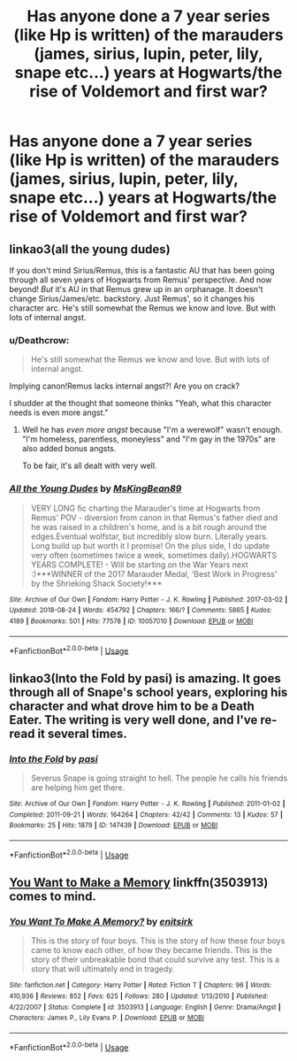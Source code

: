 #+TITLE: Has anyone done a 7 year series (like Hp is written) of the marauders (james, sirius, lupin, peter, lily, snape etc...) years at Hogwarts/the rise of Voldemort and first war?

* Has anyone done a 7 year series (like Hp is written) of the marauders (james, sirius, lupin, peter, lily, snape etc...) years at Hogwarts/the rise of Voldemort and first war?
:PROPERTIES:
:Author: XipingVonHozzendorf
:Score: 2
:DateUnix: 1535502303.0
:DateShort: 2018-Aug-29
:FlairText: Fic Search
:END:

** linkao3(all the young dudes)

If you don't mind Sirius/Remus, this is a fantastic AU that has been going through all seven years of Hogwarts from Remus' perspective. And now beyond! /But/ it's AU in that Remus grew up in an orphanage. It doesn't change Sirius/James/etc. backstory. Just Remus', so it changes his character arc. He's still somewhat the Remus we know and love. But with lots of internal angst.
:PROPERTIES:
:Author: aridnie
:Score: 3
:DateUnix: 1535505228.0
:DateShort: 2018-Aug-29
:END:

*** u/Deathcrow:
#+begin_quote
  He's still somewhat the Remus we know and love. But with lots of internal angst.
#+end_quote

Implying canon!Remus lacks internal angst?! Are you on crack?

I shudder at the thought that someone thinks "Yeah, what this character needs is even more angst."
:PROPERTIES:
:Author: Deathcrow
:Score: 3
:DateUnix: 1535530361.0
:DateShort: 2018-Aug-29
:END:

**** Well he has /even more angst/ because "I'm a werewolf" wasn't enough. "I'm homeless, parentless, moneyless" and "I'm gay in the 1970s" are also added bonus angsts.

To be fair, it's all dealt with very well.
:PROPERTIES:
:Author: aridnie
:Score: 2
:DateUnix: 1535657032.0
:DateShort: 2018-Aug-30
:END:


*** [[https://archiveofourown.org/works/10057010][*/All the Young Dudes/*]] by [[https://www.archiveofourown.org/users/MsKingBean89/pseuds/MsKingBean89][/MsKingBean89/]]

#+begin_quote
  VERY LONG fic charting the Marauder's time at Hogwarts from Remus' POV - diversion from canon in that Remus's father died and he was raised in a children's home, and is a bit rough around the edges.Eventual wolfstar, but incredibly slow burn. Literally years. Long build up but worth it I promise! On the plus side, I do update very often (sometimes twice a week, sometimes daily).HOGWARTS YEARS COMPLETE! - Will be starting on the War Years next :)***WINNER of the 2017 Marauder Medal, 'Best Work in Progress' by the Shrieking Shack Society!***
#+end_quote

^{/Site/:} ^{Archive} ^{of} ^{Our} ^{Own} ^{*|*} ^{/Fandom/:} ^{Harry} ^{Potter} ^{-} ^{J.} ^{K.} ^{Rowling} ^{*|*} ^{/Published/:} ^{2017-03-02} ^{*|*} ^{/Updated/:} ^{2018-08-24} ^{*|*} ^{/Words/:} ^{454792} ^{*|*} ^{/Chapters/:} ^{166/?} ^{*|*} ^{/Comments/:} ^{5865} ^{*|*} ^{/Kudos/:} ^{4189} ^{*|*} ^{/Bookmarks/:} ^{501} ^{*|*} ^{/Hits/:} ^{77578} ^{*|*} ^{/ID/:} ^{10057010} ^{*|*} ^{/Download/:} ^{[[https://archiveofourown.org/downloads/Ms/MsKingBean89/10057010/All%20the%20Young%20Dudes.epub?updated_at=1535154290][EPUB]]} ^{or} ^{[[https://archiveofourown.org/downloads/Ms/MsKingBean89/10057010/All%20the%20Young%20Dudes.mobi?updated_at=1535154290][MOBI]]}

--------------

*FanfictionBot*^{2.0.0-beta} | [[https://github.com/tusing/reddit-ffn-bot/wiki/Usage][Usage]]
:PROPERTIES:
:Author: FanfictionBot
:Score: 2
:DateUnix: 1535505241.0
:DateShort: 2018-Aug-29
:END:


** linkao3(Into the Fold by pasi) is amazing. It goes through all of Snape's school years, exploring his character and what drove him to be a Death Eater. The writing is very well done, and I've re-read it several times.
:PROPERTIES:
:Author: Flye_Autumne
:Score: 2
:DateUnix: 1535564250.0
:DateShort: 2018-Aug-29
:END:

*** [[https://archiveofourown.org/works/147439][*/Into the Fold/*]] by [[https://www.archiveofourown.org/users/pasi/pseuds/pasi][/pasi/]]

#+begin_quote
  Severus Snape is going straight to hell. The people he calls his friends are helping him get there.
#+end_quote

^{/Site/:} ^{Archive} ^{of} ^{Our} ^{Own} ^{*|*} ^{/Fandom/:} ^{Harry} ^{Potter} ^{-} ^{J.} ^{K.} ^{Rowling} ^{*|*} ^{/Published/:} ^{2011-01-02} ^{*|*} ^{/Completed/:} ^{2011-09-21} ^{*|*} ^{/Words/:} ^{164264} ^{*|*} ^{/Chapters/:} ^{42/42} ^{*|*} ^{/Comments/:} ^{13} ^{*|*} ^{/Kudos/:} ^{57} ^{*|*} ^{/Bookmarks/:} ^{25} ^{*|*} ^{/Hits/:} ^{1879} ^{*|*} ^{/ID/:} ^{147439} ^{*|*} ^{/Download/:} ^{[[https://archiveofourown.org/downloads/pa/pasi/147439/Into%20the%20Fold.epub?updated_at=1386669391][EPUB]]} ^{or} ^{[[https://archiveofourown.org/downloads/pa/pasi/147439/Into%20the%20Fold.mobi?updated_at=1386669391][MOBI]]}

--------------

*FanfictionBot*^{2.0.0-beta} | [[https://github.com/tusing/reddit-ffn-bot/wiki/Usage][Usage]]
:PROPERTIES:
:Author: FanfictionBot
:Score: 1
:DateUnix: 1535564273.0
:DateShort: 2018-Aug-29
:END:


** [[https://www.fanfiction.net/s/3503913/95/You-Want-To-Make-A-Memory][You Want to Make a Memory]] linkffn(3503913) comes to mind.
:PROPERTIES:
:Author: tsukumos
:Score: 1
:DateUnix: 1535504387.0
:DateShort: 2018-Aug-29
:END:

*** [[https://www.fanfiction.net/s/3503913/1/][*/You Want To Make A Memory?/*]] by [[https://www.fanfiction.net/u/530161/enitsirk][/enitsirk/]]

#+begin_quote
  This is the story of four boys. This is the story of how these four boys came to know each other, of how they became friends. This is the story of their unbreakable bond that could survive any test. This is a story that will ultimately end in tragedy.
#+end_quote

^{/Site/:} ^{fanfiction.net} ^{*|*} ^{/Category/:} ^{Harry} ^{Potter} ^{*|*} ^{/Rated/:} ^{Fiction} ^{T} ^{*|*} ^{/Chapters/:} ^{96} ^{*|*} ^{/Words/:} ^{410,936} ^{*|*} ^{/Reviews/:} ^{852} ^{*|*} ^{/Favs/:} ^{625} ^{*|*} ^{/Follows/:} ^{280} ^{*|*} ^{/Updated/:} ^{1/13/2010} ^{*|*} ^{/Published/:} ^{4/22/2007} ^{*|*} ^{/Status/:} ^{Complete} ^{*|*} ^{/id/:} ^{3503913} ^{*|*} ^{/Language/:} ^{English} ^{*|*} ^{/Genre/:} ^{Drama/Angst} ^{*|*} ^{/Characters/:} ^{James} ^{P.,} ^{Lily} ^{Evans} ^{P.} ^{*|*} ^{/Download/:} ^{[[http://www.ff2ebook.com/old/ffn-bot/index.php?id=3503913&source=ff&filetype=epub][EPUB]]} ^{or} ^{[[http://www.ff2ebook.com/old/ffn-bot/index.php?id=3503913&source=ff&filetype=mobi][MOBI]]}

--------------

*FanfictionBot*^{2.0.0-beta} | [[https://github.com/tusing/reddit-ffn-bot/wiki/Usage][Usage]]
:PROPERTIES:
:Author: FanfictionBot
:Score: 2
:DateUnix: 1535504406.0
:DateShort: 2018-Aug-29
:END:
